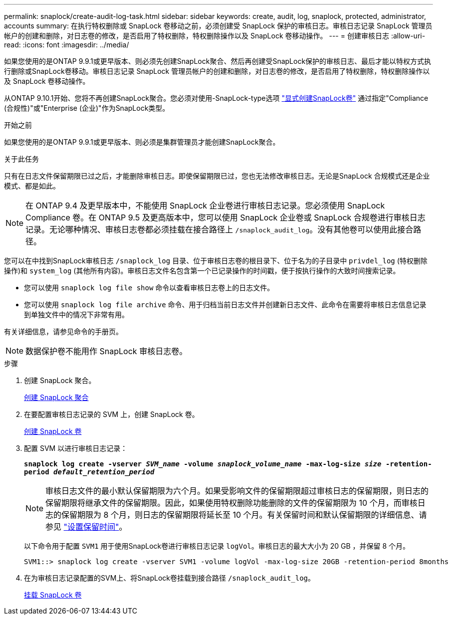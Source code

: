 ---
permalink: snaplock/create-audit-log-task.html 
sidebar: sidebar 
keywords: create, audit, log, snaplock, protected, administrator, accounts 
summary: 在执行特权删除或 SnapLock 卷移动之前，必须创建受 SnapLock 保护的审核日志。审核日志记录 SnapLock 管理员帐户的创建和删除，对日志卷的修改，是否启用了特权删除，特权删除操作以及 SnapLock 卷移动操作。 
---
= 创建审核日志
:allow-uri-read: 
:icons: font
:imagesdir: ../media/


[role="lead"]
如果您使用的是ONTAP 9.9.1或更早版本、则必须先创建SnapLock聚合、然后再创建受SnapLock保护的审核日志、最后才能以特权方式执行删除或SnapLock卷移动。审核日志记录 SnapLock 管理员帐户的创建和删除，对日志卷的修改，是否启用了特权删除，特权删除操作以及 SnapLock 卷移动操作。

从ONTAP 9.10.1开始、您将不再创建SnapLock聚合。您必须对使用-SnapLock-type选项 link:https://docs.netapp.com/us-en/ontap/snaplock/create-snaplock-volume-task.html["显式创建SnapLock卷"] 通过指定"Compliance (合规性)"或"Enterprise (企业)"作为SnapLock类型。

.开始之前
如果您使用的是ONTAP 9.9.1或更早版本、则必须是集群管理员才能创建SnapLock聚合。

.关于此任务
只有在日志文件保留期限已过之后，才能删除审核日志。即使保留期限已过，您也无法修改审核日志。无论是SnapLock 合规模式还是企业模式、都是如此。

[NOTE]
====
在 ONTAP 9.4 及更早版本中，不能使用 SnapLock 企业卷进行审核日志记录。您必须使用 SnapLock Compliance 卷。在 ONTAP 9.5 及更高版本中，您可以使用 SnapLock 企业卷或 SnapLock 合规卷进行审核日志记录。无论哪种情况、审核日志卷都必须挂载在接合路径上 `/snaplock_audit_log`。没有其他卷可以使用此接合路径。

====
您可以在中找到SnapLock审核日志 `/snaplock_log` 目录、位于审核日志卷的根目录下、位于名为的子目录中 `privdel_log` (特权删除操作)和 `system_log` (其他所有内容)。审核日志文件名包含第一个已记录操作的时间戳，便于按执行操作的大致时间搜索记录。

* 您可以使用 `snaplock log file show` 命令以查看审核日志卷上的日志文件。
* 您可以使用 `snaplock log file archive` 命令、用于归档当前日志文件并创建新日志文件、此命令在需要将审核日志信息记录到单独文件中的情况下非常有用。


有关详细信息，请参见命令的手册页。

[NOTE]
====
数据保护卷不能用作 SnapLock 审核日志卷。

====
.步骤
. 创建 SnapLock 聚合。
+
xref:create-snaplock-aggregate-task.adoc[创建 SnapLock 聚合]

. 在要配置审核日志记录的 SVM 上，创建 SnapLock 卷。
+
xref:create-snaplock-volume-task.adoc[创建 SnapLock 卷]

. 配置 SVM 以进行审核日志记录：
+
`*snaplock log create -vserver _SVM_name_ -volume _snaplock_volume_name_ -max-log-size _size_ -retention-period _default_retention_period_*`

+
[NOTE]
====
审核日志文件的最小默认保留期限为六个月。如果受影响文件的保留期限超过审核日志的保留期限，则日志的保留期限将继承文件的保留期限。因此，如果使用特权删除功能删除的文件的保留期限为 10 个月，而审核日志的保留期限为 8 个月，则日志的保留期限将延长至 10 个月。有关保留时间和默认保留期限的详细信息、请参见 link:https://docs.netapp.com/us-en/ontap/snaplock/set-retention-period-task.html["设置保留时间"]。

====
+
以下命令用于配置 `SVM1` 用于使用SnapLock卷进行审核日志记录 `logVol`。审核日志的最大大小为 20 GB ，并保留 8 个月。

+
[listing]
----
SVM1::> snaplock log create -vserver SVM1 -volume logVol -max-log-size 20GB -retention-period 8months
----
. 在为审核日志记录配置的SVM上、将SnapLock卷挂载到接合路径 `/snaplock_audit_log`。
+
xref:mount-snaplock-volume-task.adoc[挂载 SnapLock 卷]


